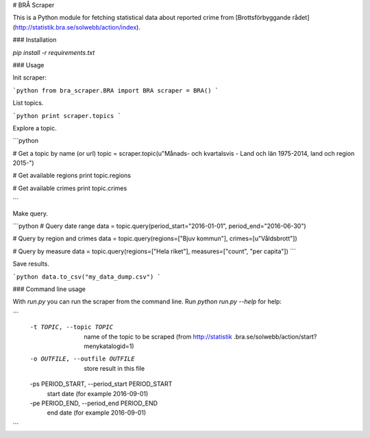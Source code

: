 # BRÅ Scraper

This is a Python module for fetching statistical data about reported crime from [Brottsförbyggande rådet](http://statistik.bra.se/solwebb/action/index).

### Installation

`pip install -r requirements.txt`


### Usage

Init scraper:

```python
from bra_scraper.BRA import BRA
scraper = BRA()
```

List topics.

```python
print scraper.topics
```

Explore a topic.

```python

# Get a topic by name (or url)
topic = scraper.topic(u"Månads- och kvartalsvis - Land och län 1975-2014, land och region 2015-")

# Get available regions
print topic.regions

# Get available crimes
print topic.crimes

```

Make query.

```python
# Query date range
data = topic.query(period_start="2016-01-01", period_end="2016-06-30")

# Query by region and crimes
data = topic.query(regions=["Bjuv kommun"], crimes=[u"Våldsbrott"])

# Query by measure
data = topic.query(regions=["Hela riket"], measures=["count", "per capita"])
```

Save results.

```python
data.to_csv("my_data_dump.csv")
```

### Command line usage

With `run.py` you can run the scraper from the command line. Run `python run.py --help` for help:

```
  -t TOPIC, --topic TOPIC
                        name of the topic to be scraped (from http://statistik
                        .bra.se/solwebb/action/start?menykatalogid=1)
  -o OUTFILE, --outfile OUTFILE
                        store result in this file
  -ps PERIOD_START, --period_start PERIOD_START
                        start date (for example 2016-09-01)
  -pe PERIOD_END, --period_end PERIOD_END
                        end date (for example 2016-09-01)
```
